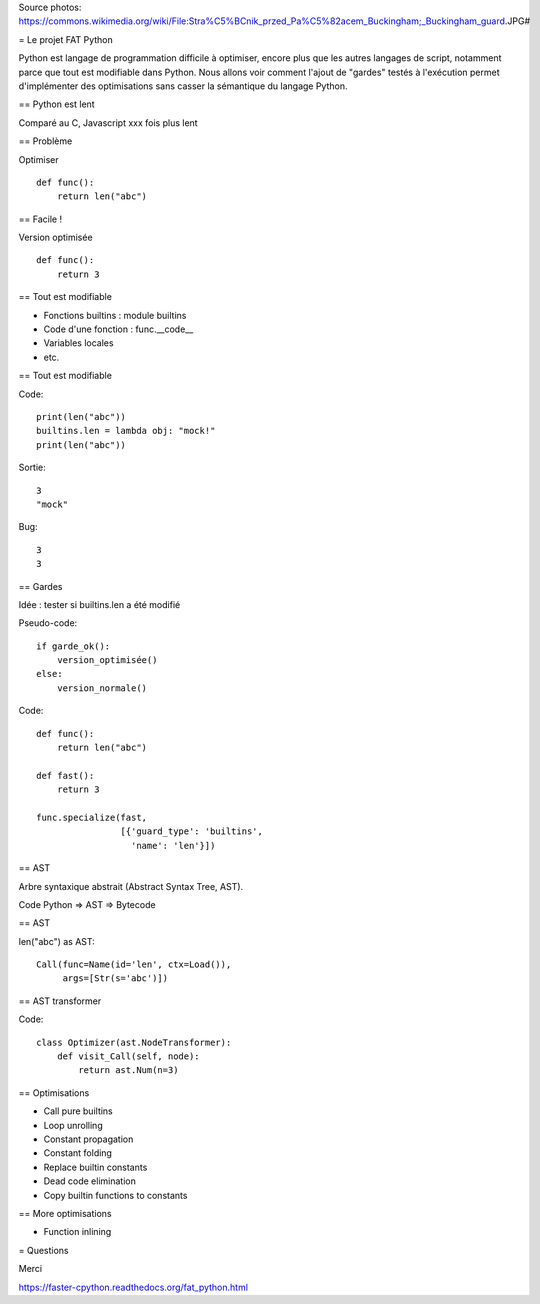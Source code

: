 Source photos: https://commons.wikimedia.org/wiki/File:Stra%C5%BCnik_przed_Pa%C5%82acem_Buckingham;_Buckingham_guard.JPG#

= Le projet FAT Python

Python est langage de programmation difficile à optimiser, encore plus que les
autres langages de script, notamment parce que tout est modifiable dans Python.
Nous allons voir comment l'ajout de "gardes" testés à l'exécution permet
d'implémenter des optimisations sans casser la sémantique du langage Python.


== Python est lent

Comparé au C, Javascript
xxx fois plus lent


== Problème

Optimiser ::

    def func():
        return len("abc")


== Facile !

Version optimisée ::

    def func():
        return 3


== Tout est modifiable

* Fonctions builtins : module builtins
* Code d'une fonction : func.__code__
* Variables locales
* etc.

== Tout est modifiable

Code::

    print(len("abc"))
    builtins.len = lambda obj: "mock!"
    print(len("abc"))

Sortie::

    3
    "mock"

Bug::

    3
    3


== Gardes

Idée : tester si builtins.len a été modifié

Pseudo-code::

    if garde_ok():
        version_optimisée()
    else:
        version_normale()

Code::

    def func():
        return len("abc")

    def fast():
        return 3

    func.specialize(fast,
                    [{'guard_type': 'builtins',
                      'name': 'len'}])

== AST

Arbre syntaxique abstrait (Abstract Syntax Tree, AST).

Code Python => AST => Bytecode


== AST

len("abc") as AST::

    Call(func=Name(id='len', ctx=Load()),
         args=[Str(s='abc')])

== AST transformer

Code::

    class Optimizer(ast.NodeTransformer):
        def visit_Call(self, node):
            return ast.Num(n=3)

== Optimisations

* Call pure builtins
* Loop unrolling
* Constant propagation
* Constant folding
* Replace builtin constants
* Dead code elimination
* Copy builtin functions to constants


== More optimisations

* Function inlining


= Questions

Merci

https://faster-cpython.readthedocs.org/fat_python.html
